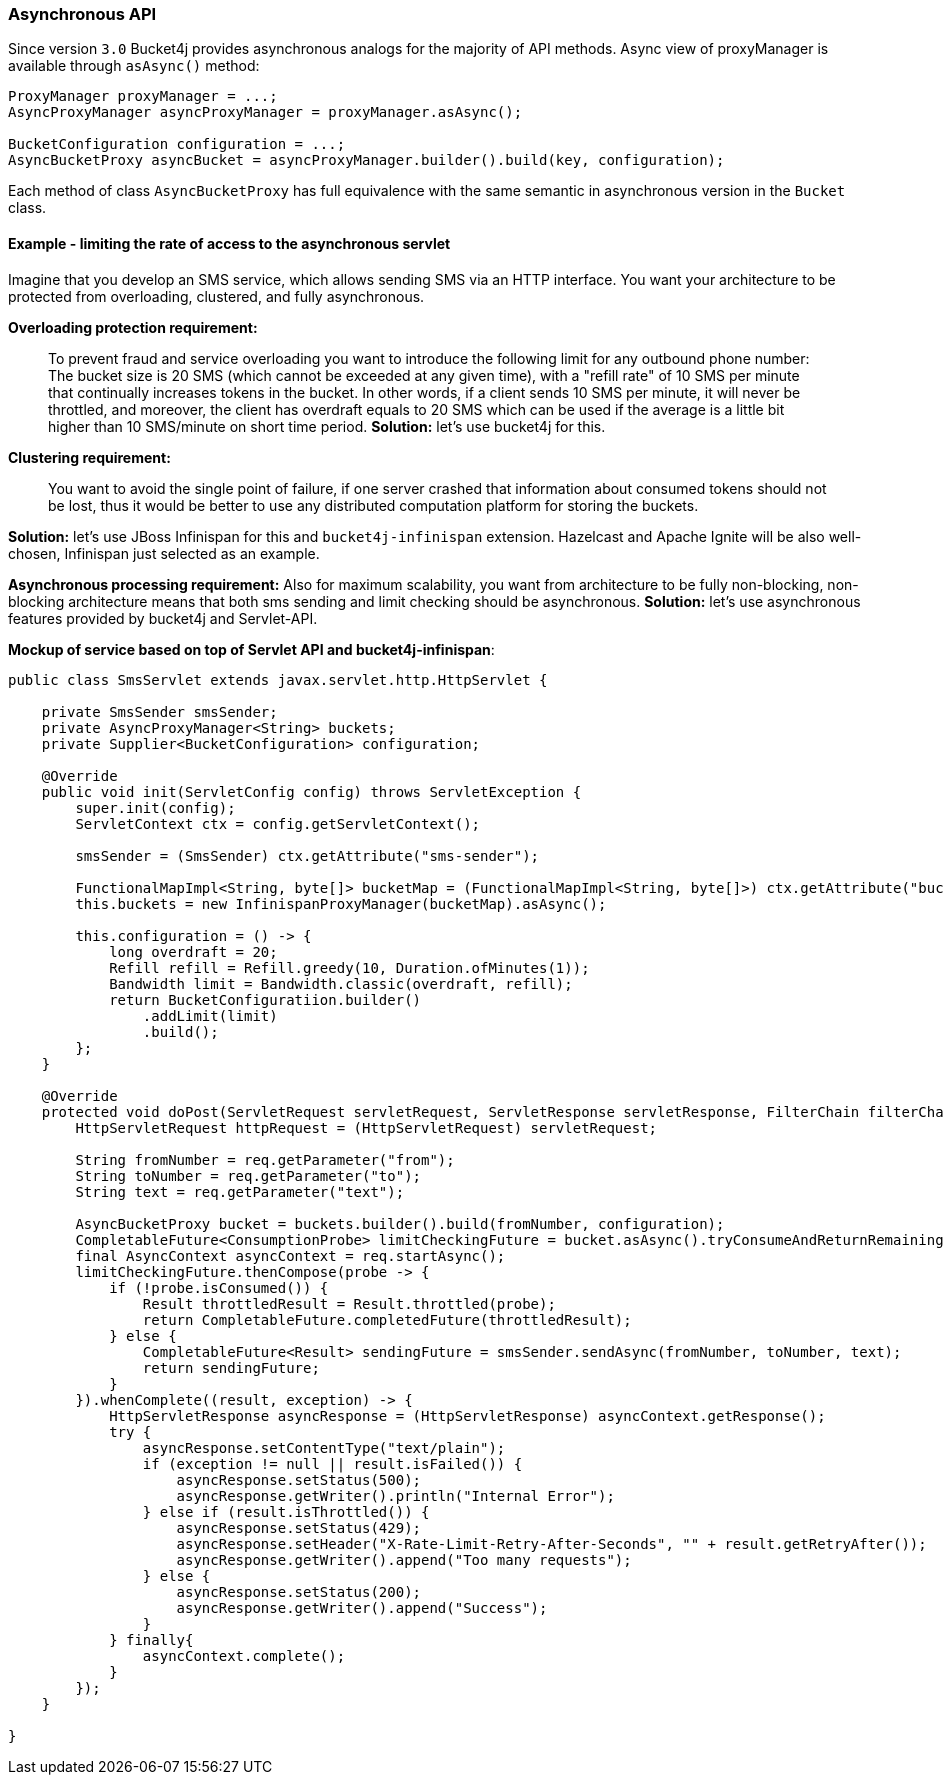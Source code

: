=== Asynchronous API
Since version ``3.0`` Bucket4j provides asynchronous analogs for the majority of API methods.
Async view of proxyManager is available through ``asAsync()`` method:
[source, java]
----
ProxyManager proxyManager = ...;
AsyncProxyManager asyncProxyManager = proxyManager.asAsync();

BucketConfiguration configuration = ...;
AsyncBucketProxy asyncBucket = asyncProxyManager.builder().build(key, configuration);
----
Each method of class ```AsyncBucketProxy``` has full equivalence with the same semantic in asynchronous version in the ```Bucket``` class.

==== Example - limiting the rate of access to the asynchronous servlet
Imagine that you develop an SMS service, which allows sending SMS via an HTTP interface.
You want your architecture to be protected from overloading, clustered, and fully asynchronous.

**Overloading protection requirement:**

> To prevent fraud and service overloading you want to introduce the following limit for any outbound phone number: The bucket size is 20 SMS (which cannot be exceeded at any given time), with a "refill rate" of 10 SMS per minute that continually increases tokens in the bucket.
In other words, if a client sends 10 SMS per minute, it will never be throttled,
and moreover, the client has overdraft equals to 20 SMS which can be used if the average is a little bit higher than 10 SMS/minute on short time period.
**Solution:** let's use bucket4j for this.

**Clustering requirement:**

> You want to avoid the single point of failure, if one server crashed that information about consumed tokens should not be lost,
thus it would be better to use any distributed computation platform for storing the buckets.

**Solution:** let's use JBoss Infinispan for this and ``bucket4j-infinispan`` extension.
Hazelcast and Apache Ignite will be also well-chosen, Infinispan just selected as an example.

**Asynchronous processing requirement:**
Also for maximum scalability, you want from architecture to be fully non-blocking,
non-blocking architecture means that both sms sending and limit checking should be asynchronous.
**Solution:** let's use asynchronous features provided by bucket4j and Servlet-API.

**Mockup of service based on top of Servlet API and bucket4j-infinispan**:
[source, java]
----
public class SmsServlet extends javax.servlet.http.HttpServlet {

    private SmsSender smsSender;
    private AsyncProxyManager<String> buckets;
    private Supplier<BucketConfiguration> configuration;
       
    @Override
    public void init(ServletConfig config) throws ServletException {
        super.init(config);
        ServletContext ctx = config.getServletContext();
        
        smsSender = (SmsSender) ctx.getAttribute("sms-sender");
        
        FunctionalMapImpl<String, byte[]> bucketMap = (FunctionalMapImpl<String, byte[]>) ctx.getAttribute("bucket-map");
        this.buckets = new InfinispanProxyManager(bucketMap).asAsync();
        
        this.configuration = () -> {
            long overdraft = 20;
            Refill refill = Refill.greedy(10, Duration.ofMinutes(1));
            Bandwidth limit = Bandwidth.classic(overdraft, refill);
            return BucketConfiguratiion.builder()
                .addLimit(limit)
                .build();
        };
    }
    
    @Override
    protected void doPost(ServletRequest servletRequest, ServletResponse servletResponse, FilterChain filterChain) throws IOException, ServletException {
        HttpServletRequest httpRequest = (HttpServletRequest) servletRequest;
        
        String fromNumber = req.getParameter("from");
        String toNumber = req.getParameter("to");
        String text = req.getParameter("text");
        
        AsyncBucketProxy bucket = buckets.builder().build(fromNumber, configuration);
        CompletableFuture<ConsumptionProbe> limitCheckingFuture = bucket.asAsync().tryConsumeAndReturnRemaining(1);
        final AsyncContext asyncContext = req.startAsync();
        limitCheckingFuture.thenCompose(probe -> {
            if (!probe.isConsumed()) {
                Result throttledResult = Result.throttled(probe);
                return CompletableFuture.completedFuture(throttledResult);
            } else {
                CompletableFuture<Result> sendingFuture = smsSender.sendAsync(fromNumber, toNumber, text);
                return sendingFuture;
            }
        }).whenComplete((result, exception) -> {
            HttpServletResponse asyncResponse = (HttpServletResponse) asyncContext.getResponse();
            try {
                asyncResponse.setContentType("text/plain");
                if (exception != null || result.isFailed()) {
                    asyncResponse.setStatus(500);
                    asyncResponse.getWriter().println("Internal Error");
                } else if (result.isThrottled()) {
                    asyncResponse.setStatus(429);
                    asyncResponse.setHeader("X-Rate-Limit-Retry-After-Seconds", "" + result.getRetryAfter());
                    asyncResponse.getWriter().append("Too many requests");
                } else {
                    asyncResponse.setStatus(200);
                    asyncResponse.getWriter().append("Success");
                }
            } finally{
                asyncContext.complete();
            }
        });
    }

}
----

